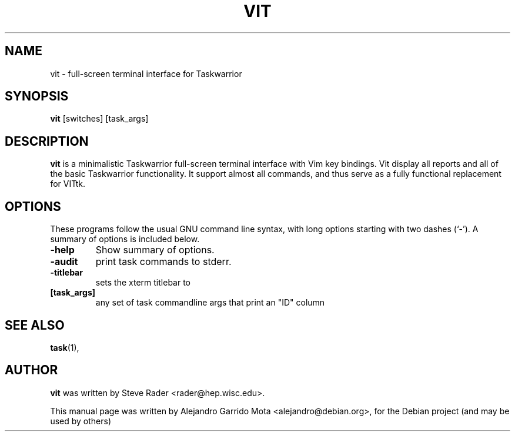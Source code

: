 .\" (C) Copyright 2013 Alejandro Garrido Mota <alejandro@debian.org>,
.\"
.\" First parameter, NAME, should be all caps
.\" Second parameter, SECTION, should be 1-8, maybe w/ subsection
.\" other parameters are allowed: see man(7), man(1)
.TH VIT 1 "July 18, 2013"
.\" Please adjust this date whenever revising the manpage.
.\"
.\" Some roff macros, for reference:
.\" .nh        disable hyphenation
.\" .hy        enable hyphenation
.\" .ad l      left justify
.\" .ad b      justify to both left and right margins
.\" .nf        disable filling
.\" .fi        enable filling
.\" .br        insert line break
.\" .sp <n>    insert n+1 empty lines
.\" for manpage-specific macros, see man(7)
.SH NAME
vit \- full-screen terminal interface for Taskwarrior
.SH SYNOPSIS
.B vit
.RI [switches] \  [task_args]
.br
.SH DESCRIPTION
\fBvit\fP is a minimalistic Taskwarrior full-screen terminal interface with Vim key bindings. Vit display all reports and all of the basic Taskwarrior functionality. It support almost all commands, and thus serve as a fully functional replacement for VITtk.
.PP
.SH OPTIONS
These programs follow the usual GNU command line syntax, with long
options starting with two dashes (`-').
A summary of options is included below.
.TP
.B \-help
Show summary of options.
.TP
.B \-audit
print task commands to stderr.
.TP
.B \-titlebar
sets the xterm titlebar to 
.TP
.B [task_args]
any set of task commandline args that print an "ID" column
.SH SEE ALSO
.BR task (1),
.br
.SH AUTHOR
\fBvit\fP was written by Steve Rader <rader@hep.wisc.edu>.
.PP
This manual page was written by Alejandro Garrido Mota <alejandro@debian.org>,
for the Debian project (and may be used by others)

